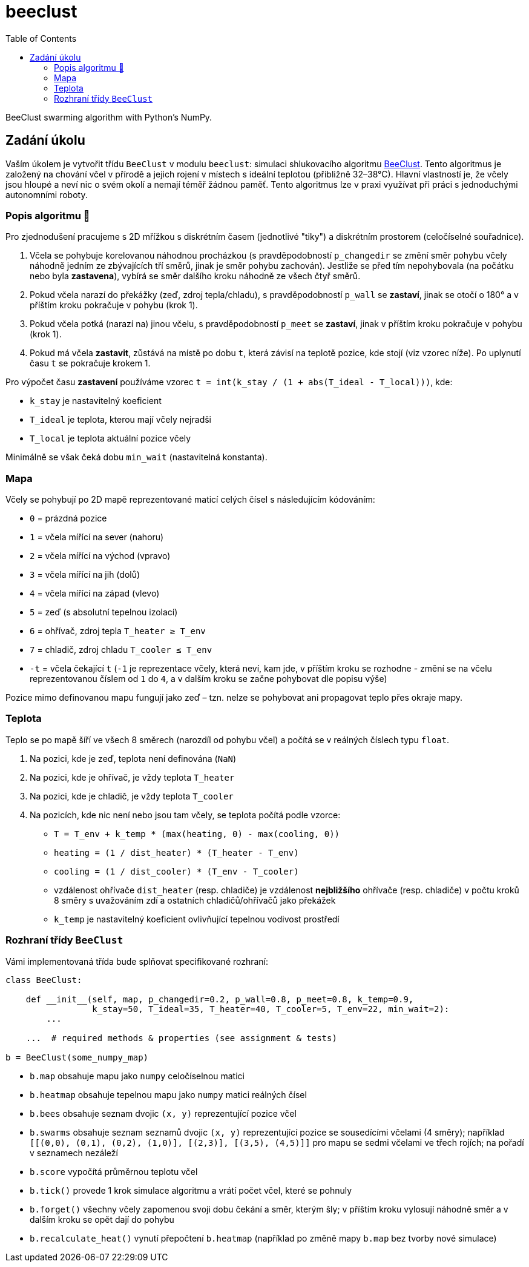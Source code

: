 = beeclust
:toc:
:note-caption: :information_source:
:warning-caption: :warning:


BeeClust swarming algorithm with Python's NumPy.


== Zadání úkolu

Vaším úkolem je vytvořit třídu `BeeClust` v modulu `beeclust`: simulaci
shlukovacího algoritmu http://heikohamann.de/pub/schmickl_beeclust_2011.pdf[BeeClust].
Tento algoritmus je založený na chování včel v přírodě a jejich rojení v místech s
ideální teplotou (přibližně 32–38°C). Hlavní vlastností je, že včely jsou hloupé a
neví nic o svém okolí a nemají téměř žádnou paměť. Tento algoritmus lze v praxi využívat
při práci s jednoduchými autonomními roboty.


=== Popis algoritmu 🐝

Pro zjednodušení pracujeme s 2D mřížkou s diskrétním časem (jednotlivé "tiky") a diskrétním
prostorem (celočíselné souřadnice).

1. Včela se pohybuje korelovanou náhodnou procházkou (s pravděpodobností `p_changedir`
   se změní směr pohybu včely náhodně jedním ze zbývajících tří směrů, jinak je směr pohybu
   zachován). Jestliže se před tím nepohybovala (na počátku nebo byla *zastavena*), vybírá
   se směr dalšího kroku náhodně ze všech čtyř směrů.
2. Pokud včela narazí do překážky (zeď, zdroj tepla/chladu), s pravděpodobností `p_wall`
   se *zastaví*, jinak se otočí o 180° a v příštím kroku pokračuje v pohybu (krok 1).
3. Pokud včela potká (narazí na)  jinou včelu, s pravděpodobností `p_meet` se *zastaví*,
   jinak v příštím kroku pokračuje v pohybu (krok 1).
4. Pokud má včela *zastavit*, zůstává na místě po dobu `t`, která závisí na teplotě pozice,
   kde stojí (viz vzorec níže). Po uplynutí času `t` se pokračuje krokem 1.


Pro výpočet času *zastavení* používáme vzorec `t = int(k_stay / (1 + abs(T_ideal - T_local)))`, kde:

* `k_stay` je nastavitelný koeficient
* `T_ideal` je teplota, kterou mají včely nejradši
* `T_local` je teplota aktuální pozice včely

Minimálně se však čeká dobu `min_wait` (nastavitelná konstanta).


=== Mapa

Včely se pohybují po 2D mapě reprezentované maticí celých čísel s následujícím kódováním:

* `0` = prázdná pozice
* `1` = včela mířící na sever (nahoru)
* `2` = včela mířící na východ (vpravo)
* `3` = včela mířící na jih (dolů)
* `4` = včela mířící na západ (vlevo)
* `5` = zeď (s absolutní tepelnou izolací)
* `6` = ohřívač, zdroj tepla `T_heater &#8805; T_env`
* `7` = chladič, zdroj chladu `T_cooler &#8804; T_env`
* `-t` = včela čekající `t` (`-1` je reprezentace včely, která neví, kam jde, v příštím
  kroku se rozhodne - změní se na včelu reprezentovanou číslem od `1` do `4`, a v dalším
  kroku se začne pohybovat dle popisu výše)

Pozice mimo definovanou mapu fungují jako zeď – tzn. nelze se pohybovat ani propagovat
teplo přes okraje mapy.

=== Teplota

Teplo se po mapě šíří ve všech 8 směrech (narozdíl od pohybu včel) a počítá se v
reálných číslech typu `float`.

1. Na pozici, kde je zeď, teplota není definována (`NaN`)
2. Na pozici, kde je ohřívač, je vždy teplota `T_heater`
3. Na pozici, kde je chladič, je vždy teplota `T_cooler`
4. Na pozicích, kde nic není nebo jsou tam včely, se teplota počítá podle vzorce:

  * `T = T_env + k_temp * (max(heating, 0) - max(cooling, 0))`
  * `heating = (1 / dist_heater) * (T_heater - T_env)`
  * `cooling = (1 / dist_cooler) * (T_env - T_cooler)`
  * vzdálenost ohřívače `dist_heater` (resp. chladiče) je vzdálenost *nejbližšího*
    ohřívače (resp. chladiče) v počtu kroků 8 směry s uvažováním zdí a ostatních
    chladičů/ohřívačů jako překážek
  * `k_temp` je nastavitelný koeficient ovlivňující tepelnou vodivost prostředí

=== Rozhraní třídy `BeeClust`

Vámi implementovaná třída bude splňovat specifikované rozhraní:


[source,python]
----
class BeeClust:

    def __init__(self, map, p_changedir=0.2, p_wall=0.8, p_meet=0.8, k_temp=0.9,
                 k_stay=50, T_ideal=35, T_heater=40, T_cooler=5, T_env=22, min_wait=2):
        ...

    ...  # required methods & properties (see assignment & tests)

b = BeeClust(some_numpy_map)
----

* `b.map` obsahuje mapu jako `numpy` celočíselnou matici
* `b.heatmap` obsahuje tepelnou mapu  jako `numpy` matici reálných čísel
* `b.bees` obsahuje seznam dvojic `(x, y)` reprezentující pozice včel
* `b.swarms` obsahuje seznam seznamů dvojic `(x, y)` reprezentující pozice se sousedícími
  včelami (4 směry); například `[[(0,0), (0,1), (0,2), (1,0)], [(2,3)], [(3,5), (4,5)]]` pro
  mapu se sedmi včelami ve třech rojích; na pořadí v seznamech nezáleží
* `b.score` vypočítá průměrnou teplotu včel
* `b.tick()` provede 1 krok simulace algoritmu a vrátí počet včel, které se pohnuly
* `b.forget()` všechny včely zapomenou svoji dobu čekání a směr, kterým šly; v příštím kroku
  vylosují náhodně směr a v dalším kroku se opět dají do pohybu
* `b.recalculate_heat()` vynutí přepočtení `b.heatmap` (například po změně mapy `b.map`
  bez tvorby nové simulace)
